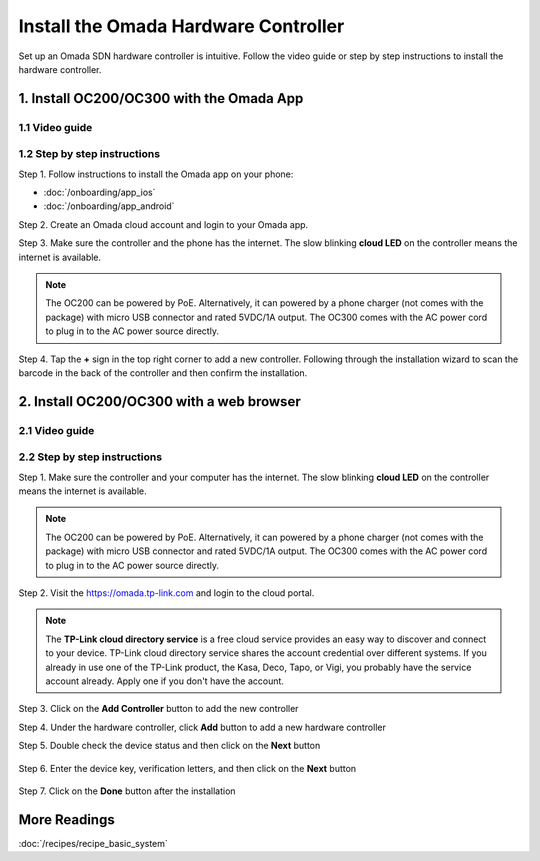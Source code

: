 
Install the Omada Hardware Controller
=====================================

Set up an Omada SDN hardware controller is intuitive. Follow the video guide or step by step instructions to install the hardware controller.

1. Install OC200/OC300 with the Omada App
-----------------------------------------

1.1 Video guide
~~~~~~~~~~~~~~~

.. raw:: html

    <div align="center"><iframe width="560" height="315" src="https://www.youtube-nocookie.com/embed/qkt8rfrkaYU" frameborder="0" allowfullscreen></iframe></div><br>


1.2 Step by step instructions
~~~~~~~~~~~~~~~~~~~~~~~~~~~~~

Step 1. Follow instructions to install the Omada app on your phone:

* :doc:`/onboarding/app_ios` 
* :doc:`/onboarding/app_android`

Step 2. Create an Omada cloud account and login to your Omada app.

Step 3. Make sure the controller and the phone has the internet. The slow blinking **cloud LED** on the controller means the internet is available. 

.. note::
    The OC200 can be powered by PoE. Alternatively, it can powered by a phone charger (not comes with the package) with micro USB connector and rated 5VDC/1A output. The OC300 comes with the AC power cord to plug in to the AC power source directly. 

.. image:: /images/oc200_blink.gif
    :width: 35%
    :align: center

Step 4. Tap the **+** sign in the top right corner to add a new controller. Following through the installation wizard to scan the barcode in the back of the controller and then confirm the installation.

.. image:: /images/app_add_controller.png
    :width: 80%
    :align: center


2. Install OC200/OC300 with a web browser
-----------------------------------------

2.1 Video guide
~~~~~~~~~~~~~~~

.. raw:: html

    <div align="center"><iframe width="560" height="315" src="https://www.youtube-nocookie.com/embed/EMjnZ-eIV7U" frameborder="0" allowfullscreen></iframe></div><br>

    
    
2.2 Step by step instructions
~~~~~~~~~~~~~~~~~~~~~~~~~~~~~

Step 1. Make sure the controller and your computer has the internet. The slow blinking **cloud LED** on the controller means the internet is available. 

.. note::
    The OC200 can be powered by PoE. Alternatively, it can powered by a phone charger (not comes with the package) with micro USB connector and rated 5VDC/1A output. The OC300 comes with the AC power cord to plug in to the AC power source directly. 

.. image:: /images/oc200_blink.gif
    :width: 35%
    :align: center

Step 2. Visit the https://omada.tp-link.com and login to the cloud portal.

.. note::
    The **TP-Link cloud directory service** is a free cloud service provides an easy way to discover and connect to your device. TP-Link cloud directory service shares the account credential over different systems. If you already in use one of the TP-Link product, the Kasa, Deco, Tapo, or Vigi, you probably have the service account already. Apply one if you don't have the account.

Step 3. Click on the **Add Controller** button to add the new controller

.. image:: /images/omada_controller_list_new.png
    :align: center

Step 4. Under the hardware controller, click **Add** button to add a new hardware controller

.. image:: /images/omada_controller_add.png
    :width: 70%
    :align: center

Step 5. Double check the device status and then click on the **Next** button

    .. image:: /images/omada_controller_add_hw.png
        :width: 70%
        :align: center

Step 6. Enter the device key, verification letters, and then click on the **Next** button

    .. image:: /images/omada_controller_add_hw2.png
        :width: 70%
        :align: center

Step 7. Click on the **Done** button after the installation

    .. image:: /images/omada_controller_add_hw_final.png
        :width: 70%
        :align: center

More Readings
-------------

:doc:`/recipes/recipe_basic_system`